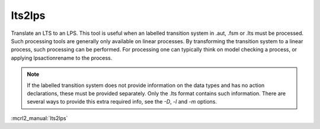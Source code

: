 .. index:: lts2lps

.. _tool-lts2lps:

lts2lps
=======

Translate an LTS to an LPS. This tool is useful when an labelled transition
system in .aut, .fsm or .lts must be processed. Such processing tools are
generally only available on linear processes. By transforming the transition
system to a linear process, such processing can be performed. For processing one
can typically think on model checking a process, or applying lpsactionrename to
the process.

.. note::

   If the labelled transition system does not provide information on the data types
   and has no action declarations, these must be provided separately. Only the .lts
   format contains such information. There are several ways to provide this extra
   required info, see the `-D`, `-l` and `-m` options.

:mcrl2_manual:`lts2lps`
